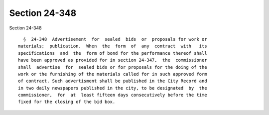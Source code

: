 Section 24-348
==============

Section 24-348 ::    
        
     
        §  24-348  Advertisement  for  sealed  bids  or  proposals for work or
      materials;  publication.  When  the  form  of  any  contract  with   its
      specifications  and  the  form of bond for the performance thereof shall
      have been approved as provided for in section 24-347,  the  commissioner
      shall  advertise  for  sealed bids or for proposals for the doing of the
      work or the furnishing of the materials called for in such approved form
      of contract. Such advertisment shall be published in the City Record and
      in two daily newspapers published in the city, to be designated  by  the
      commissioner,  for  at  least fifteen days consecutively before the time
      fixed for the closing of the bid box.
    
    
    
    
    
    
    